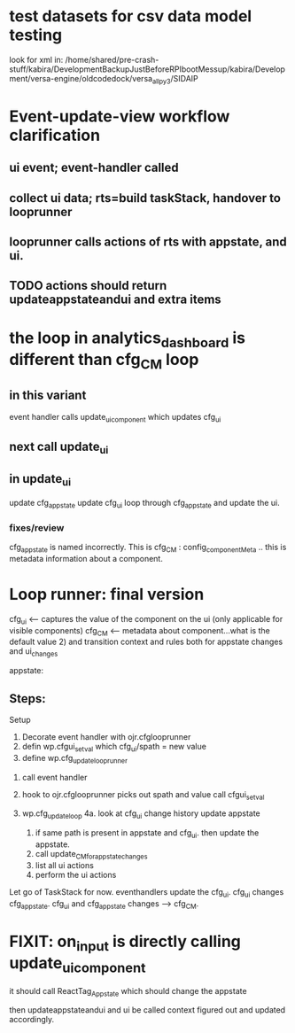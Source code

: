 * test datasets for csv data model testing
look for xml in:
/home/shared/pre-crash-stuff/kabira/DevelopmentBackupJustBeforeRPIbootMessup/kabira/Development/versa-engine/oldcodedock/versa_all_py3/SIDAIP



* Event-update-view workflow clarification

** ui event; event-handler called
** collect ui data; rts=build taskStack, handover to looprunner
** looprunner calls actions of rts with appstate, and ui.
** TODO  actions should return updateappstateandui and extra items


* the loop in analytics_dashboard is different than cfg_CM loop
** in this variant
event handler calls update_ui_component
which updates cfg_ui
** next call update_ui
** in update_ui
update cfg_appstate
update cfg_ui
loop through cfg_appstate and update the ui.


*** fixes/review
cfg_appstate is named incorrectly.
This is cfg_CM : config_componentMeta .. this is metadata information about a component.

* Loop runner: final version
cfg_ui <-- captures the value of the component on the ui (only applicable for visible components)
cfg_CM <-- metadata about component...what is the default value 2)
           and transition context and rules both for appstate changes and ui_changes

appstate:

** Steps:
Setup
1. Decorate event handler with ojr.cfglooprunner
2. defin wp.cfgui_setval
   which cfg_ui/spath = new value
3. define wp.cfg_update_looprunner

   
1. call event handler
   
2. hook to  ojr.cfglooprunner
   picks out spath and value
   call cfgui_setval

   

4. wp.cfg_update_loop
   4a. look at cfg_ui change history
        update appstate
   1. if same path is present in appstate and cfg_ui. then update
      the appstate.
   2. call update_CM_for_appstate_changes
   3. list all ui actions
   4. perform the ui actions   

      
   
   
Let go of TaskStack for now. 
eventhandlers update the cfg_ui.
cfg_ui changes cfg_appstate.
cfg_ui and cfg_appstate changes -->  cfg_CM.





* FIXIT: on_input is directly calling update_ui_component
it should call ReactTag_Appstate
which should change the appstate

then updateappstateandui and ui be called
context figured out and updated accordingly.
